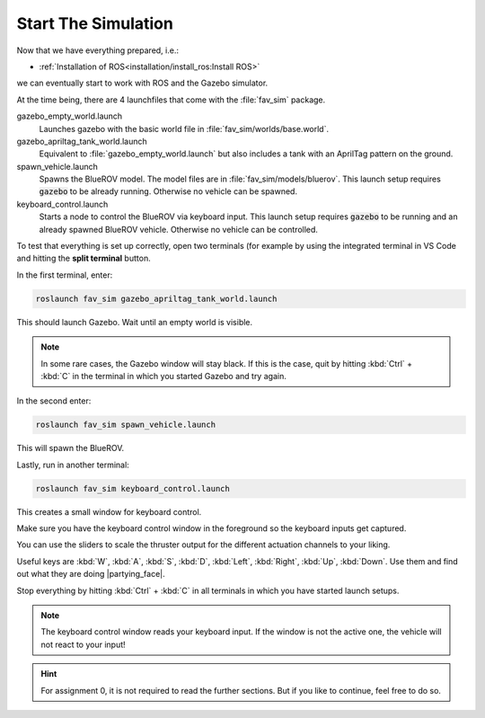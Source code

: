 Start The Simulation
####################

Now that we have everything prepared, i.e.:

* :ref:`Installation of ROS<installation/install_ros:Install ROS>` 

.. * :ref:`Installation of PX4 <installation/install_firmware:Install Firmware>`

we can eventually start to work with ROS and the Gazebo simulator.

At the time being, there are 4 launchfiles that come with the :file:`fav_sim` package.

.. code-block:: sh
   :emphasize-lines: 7, 11-14

   /home/YOUR_USER_NAME/fav/catkin_ws/src/fav
   ├── fav_gazebo_plugins
   │   ├── include
   │   └── src
   ├── fav_msgs
   │   └── msg
   └── fav_sim
      ├── config
      ├── include
      ├── launch
      │   ├── gazebo_apriltag_tank_world.launch
      │   ├── gazebo_empty_world.launch
      │   ├── keyboard_control.launch
      │   └── spawn_vehicle.launch
      ├── models
      ├── nodes
      ├── res
      ├── src
      └── worlds



gazebo_empty_world.launch
   Launches gazebo with the basic world file in :file:`fav_sim/worlds/base.world`.

gazebo_apriltag_tank_world.launch
   Equivalent to :file:`gazebo_empty_world.launch` but also includes a tank with an AprilTag pattern on the ground.

spawn_vehicle.launch
   Spawns the BlueROV model. The model files are in :file:`fav_sim/models/bluerov`. This launch setup requires :code:`gazebo` to be already running. Otherwise no vehicle can be spawned.

keyboard_control.launch
   Starts a node to control the BlueROV via keyboard input. This launch setup requires :code:`gazebo` to be running and an already spawned BlueROV vehicle. Otherwise no vehicle can be controlled.

To test that everything is set up correctly, open two terminals (for example by using the integrated terminal in VS Code and hitting the **split terminal** button.

In the first terminal, enter:

.. code-block:: sh

   roslaunch fav_sim gazebo_apriltag_tank_world.launch

This should launch Gazebo. Wait until an empty world is visible.

.. note:: In some rare cases, the Gazebo window will stay black. If this is the case, quit by hitting :kbd:`Ctrl` + :kbd:`C` in the terminal in which you started Gazebo and try again.

In the second enter:

.. code-block::

   roslaunch fav_sim spawn_vehicle.launch

This will spawn the BlueROV. 

Lastly, run in another terminal:

.. code-block:: sh

   roslaunch fav_sim keyboard_control.launch

This creates a small window for keyboard control.

.. image:: /res/images/keyboard_control_qt.png


Make sure you have the keyboard control window in the foreground so the keyboard inputs get captured.

You can use the sliders to scale the thruster output for the different actuation channels to your liking.

Useful keys are :kbd:`W`, :kbd:`A`, :kbd:`S`, :kbd:`D`, :kbd:`Left`, :kbd:`Right`, :kbd:`Up`, :kbd:`Down`. Use them and find out what they are doing |partying_face|.

Stop everything by hitting :kbd:`Ctrl` + :kbd:`C` in all terminals in which you have started launch setups.

.. note:: The keyboard control window reads your keyboard input. If the window is not the active one, the vehicle will not react to your input!


.. hint:: For assignment 0, it is not required to read the further sections. But if you like to continue, feel free to do so.
